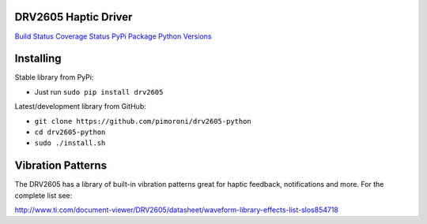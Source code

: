 DRV2605 Haptic Driver
=====================

`Build Status <https://travis-ci.com/pimoroni/drv2605-python>`__
`Coverage
Status <https://coveralls.io/github/pimoroni/drv2605-python?branch=master>`__
`PyPi Package <https://pypi.python.org/pypi/drv2605>`__ `Python
Versions <https://pypi.python.org/pypi/drv2605>`__

Installing
==========

Stable library from PyPi:

-  Just run ``sudo pip install drv2605``

Latest/development library from GitHub:

-  ``git clone https://github.com/pimoroni/drv2605-python``
-  ``cd drv2605-python``
-  ``sudo ./install.sh``

Vibration Patterns
==================

The DRV2605 has a library of built-in vibration patterns great for
haptic feedback, notifications and more. For the complete list see:

http://www.ti.com/document-viewer/DRV2605/datasheet/waveform-library-effects-list-slos854718
